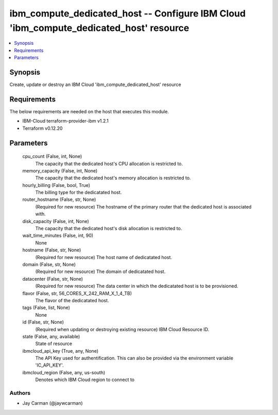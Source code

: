 
ibm_compute_dedicated_host -- Configure IBM Cloud 'ibm_compute_dedicated_host' resource
=======================================================================================

.. contents::
   :local:
   :depth: 1


Synopsis
--------

Create, update or destroy an IBM Cloud 'ibm_compute_dedicated_host' resource



Requirements
------------
The below requirements are needed on the host that executes this module.

- IBM-Cloud terraform-provider-ibm v1.2.1
- Terraform v0.12.20



Parameters
----------

  cpu_count (False, int, None)
    The capacity that the dedicated host's CPU allocation is restricted to.


  memory_capacity (False, int, None)
    The capacity that the dedicated host's memory allocation is restricted to.


  hourly_billing (False, bool, True)
    The billing type for the dedicatated host.


  router_hostname (False, str, None)
    (Required for new resource) The hostname of the primary router that the dedicated host is associated with.


  disk_capacity (False, int, None)
    The capacity that the dedicated host's disk allocation is restricted to.


  wait_time_minutes (False, int, 90)
    None


  hostname (False, str, None)
    (Required for new resource) The host name of dedicatated host.


  domain (False, str, None)
    (Required for new resource) The domain of dedicatated host.


  datacenter (False, str, None)
    (Required for new resource) The data center in which the dedicatated host is to be provisioned.


  flavor (False, str, 56_CORES_X_242_RAM_X_1_4_TB)
    The flavor of the dedicatated host.


  tags (False, list, None)
    None


  id (False, str, None)
    (Required when updating or destroying existing resource) IBM Cloud Resource ID.


  state (False, any, available)
    State of resource


  ibmcloud_api_key (True, any, None)
    The API Key used for authentification. This can also be provided via the environment variable 'IC_API_KEY'.


  ibmcloud_region (False, any, us-south)
    Denotes which IBM Cloud region to connect to













Authors
~~~~~~~

- Jay Carman (@jaywcarman)

